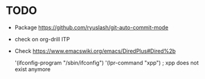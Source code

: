 * TODO

- Package https://github.com/ryuslash/git-auto-commit-mode
- check on org-drill ITP
- Check https://www.emacswiki.org/emacs/DiredPlus#Dired%2b

 '(ifconfig-program "/sbin/ifconfig")
 '(lpr-command "xpp") ; xpp does not exist anymore
